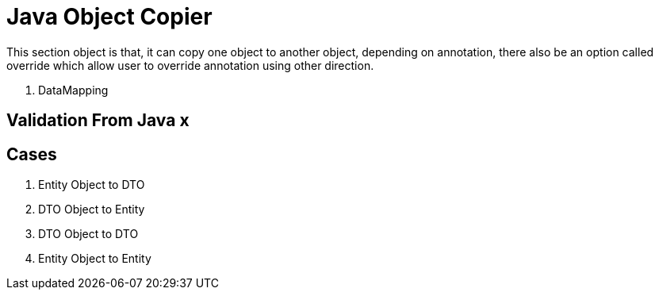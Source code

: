 = Java Object Copier

This section object is that, it can copy one object to another object, depending on annotation, there also be an option
called override which allow user to override annotation using other direction.

. DataMapping

== Validation From Java x

== Cases
. Entity Object to DTO
. DTO Object to Entity
. DTO Object to DTO
. Entity Object to Entity
